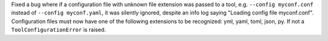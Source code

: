 Fixed a bug where if a configuration file with unknown file extension was passed
to a tool, e.g. ``--config myconf.conf`` instead of ``--config myconf.yaml``, it
was silently ignored, despite an info log saying "Loading config file
myconf.conf". Configuration files must now have one of the following extensions
to be recognized: yml, yaml, toml, json, py. If not a ``ToolConfigurationError``
is raised.
